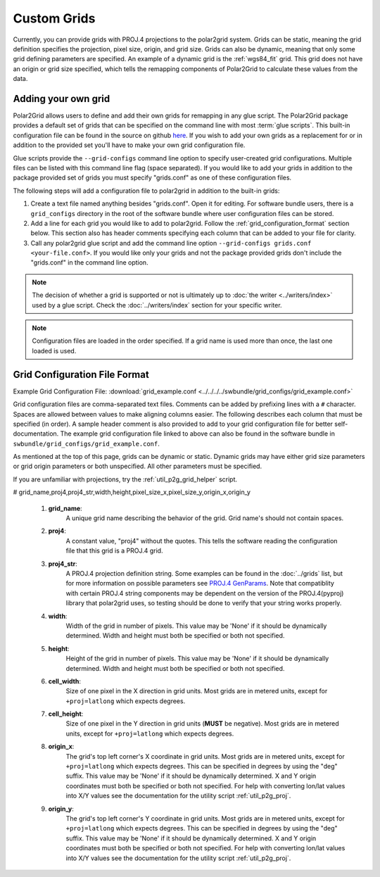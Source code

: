 Custom Grids
============

Currently, you can
provide grids with PROJ.4 projections to the polar2grid system.
Grids can be static, meaning the grid definition specifies the
projection, pixel size, origin, and grid size. Grids can also be
dynamic, meaning that only some grid defining parameters are specified.
An example of a dynamic grid is the :ref:`wgs84_fit` grid. This grid
does not have an origin or grid size specified, which tells the remapping
components of Polar2Grid to calculate these values from the data.

Adding your own grid
--------------------

Polar2Grid allows users to define and add their own grids for remapping in
any glue script. The Polar2Grid package provides a default set of grids that
can be specified on the command line with most :term:`glue scripts`.
This built-in configuration file can be found in the source on github
`here <https://github.com/davidh-ssec/polar2grid/tree/master/py/polar2grid/polar2grid/grids/grids.conf>`_.
If you wish to add your own grids as a replacement for or in addition to the
provided set you'll have to make your own grid configuration file.

Glue scripts provide the ``--grid-configs`` command line option
to specify user-created grid configurations. Multiple files can be listed with this command
line flag (space separated). If you would like to add your grids in addition
to the package provided set of grids you must specify "grids.conf" as one of
these configuration files.

The following steps will add a configuration file to polar2grid in addition
to the built-in grids:

1. Create a text file named anything besides "grids.conf". Open it for editing.
   For software bundle users, there is a ``grid_configs`` directory in the
   root of the software bundle where user configuration files can be stored.
2. Add a line for each grid you would like to add to polar2grid. Follow the
   :ref:`grid_configuration_format` section below. This section also has
   header comments specifying each column that can be added to your file
   for clarity.
3. Call any polar2grid glue script and add the command line option
   ``--grid-configs grids.conf <your-file.conf>``. If you would like only
   your grids and not the package provided grids don't include the
   "grids.conf" in the command line option.

.. note::

    The decision of whether a grid is supported or not is ultimately up to
    :doc:`the writer <../writers/index>` used by a glue script.
    Check the :doc:`../writers/index` section for your specific writer.

.. note::

    Configuration files are loaded in the order specified. If a grid name
    is used more than once, the last one loaded is used.

.. _grid_configuration_format:

Grid Configuration File Format
------------------------------

Example Grid Configuration File: :download:`grid_example.conf <../../../../swbundle/grid_configs/grid_example.conf>`

Grid configuration files are comma-separated text files.
Comments can be added by prefixing lines
with a ``#`` character. Spaces are allowed between values to make aligning columns
easier. The following describes each column that must
be specified (in order). A sample header comment is also provided to add to your
grid configuration file for better self-documentation. The example grid
configuration file linked to above can also be found in the software bundle in
``swbundle/grid_configs/grid_example.conf``.

As mentioned at the top of this page, grids can be
dynamic or static. Dynamic grids may have either grid size parameters
or grid origin parameters or both unspecified. All other parameters must
be specified.

If you are unfamiliar with projections, try the :ref:`util_p2g_grid_helper` script.

# grid_name,proj4,proj4_str,width,height,pixel_size_x,pixel_size_y,origin_x,origin_y

 #. **grid_name**:
     A unique grid name describing the behavior of the grid. Grid name's should not contain spaces.
 #. **proj4**:
     A constant value, "proj4" without the quotes. This tells the software
     reading the configuration file that this grid is a PROJ.4 grid.
 #. **proj4_str**:
     A PROJ.4 projection definition string. Some examples can be found in the
     :doc:`../grids` list, but for more information on possible parameters see
     `PROJ.4 GenParams <http://trac.osgeo.org/proj/wiki/GenParms>`_. Note that
     compatiblity with certain PROJ.4 string components may be dependent on the
     version of the PROJ.4(pyproj) library that polar2grid uses, so testing
     should be done to verify that your string works properly.
 #. **width**:
     Width of the grid in number of pixels. This value may be 'None' if it
     should be dynamically determined. Width and height must both be specified
     or both not specified.
 #. **height**:
     Height of the grid in number of pixels. This value may be 'None' if it
     should be dynamically determined. Width and height must both be specified
     or both not specified.
 #. **cell_width**:
     Size of one pixel in the X direction in grid units. Most grids are in
     metered units, except for ``+proj=latlong`` which expects degrees.
 #. **cell_height**:
     Size of one pixel in the Y direction in grid units (**MUST** be negative).
     Most grids are in metered units, except for ``+proj=latlong`` which expects degrees.
 #. **origin_x**:
     The grid's top left corner's X coordinate in grid units. Most grids are in
     metered units, except for ``+proj=latlong`` which expects degrees.
     This can be specified in degrees by using the "deg" suffix.
     This value may be 'None' if it should be dynamically determined.
     X and Y origin coordinates must both be specified or both not specified.
     For help with converting lon/lat values into X/Y values see the
     documentation for the utility script :ref:`util_p2g_proj`.
 #. **origin_y**:
     The grid's top left corner's Y coordinate in grid units. Most grids are in
     metered units, except for ``+proj=latlong`` which expects degrees.
     This can be specified in degrees by using the "deg" suffix.
     This value may be 'None' if it should be dynamically determined.
     X and Y origin coordinates must both be specified or both not specified.
     For help with converting lon/lat values into X/Y values see the
     documentation for the utility script :ref:`util_p2g_proj`.
